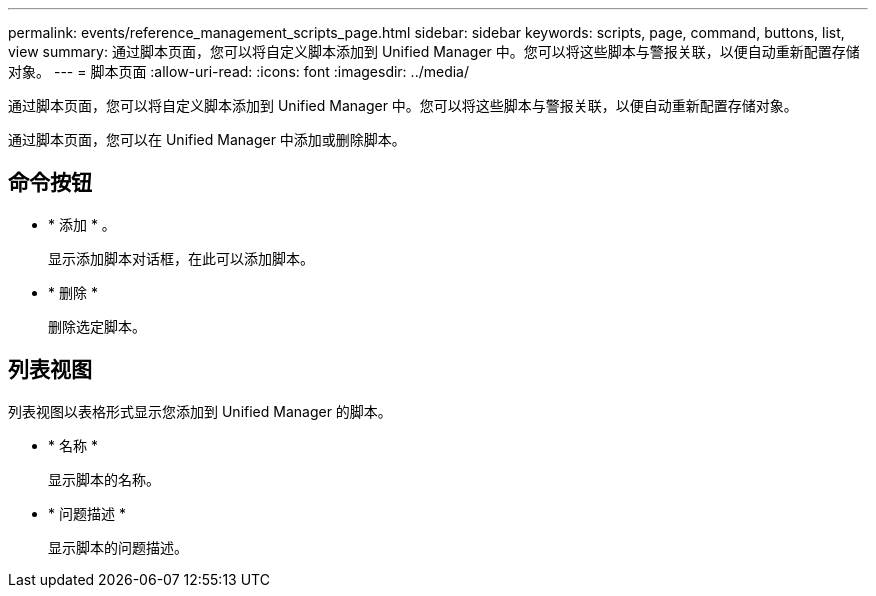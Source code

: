 ---
permalink: events/reference_management_scripts_page.html 
sidebar: sidebar 
keywords: scripts, page, command, buttons, list, view 
summary: 通过脚本页面，您可以将自定义脚本添加到 Unified Manager 中。您可以将这些脚本与警报关联，以便自动重新配置存储对象。 
---
= 脚本页面
:allow-uri-read: 
:icons: font
:imagesdir: ../media/


[role="lead"]
通过脚本页面，您可以将自定义脚本添加到 Unified Manager 中。您可以将这些脚本与警报关联，以便自动重新配置存储对象。

通过脚本页面，您可以在 Unified Manager 中添加或删除脚本。



== 命令按钮

* * 添加 * 。
+
显示添加脚本对话框，在此可以添加脚本。

* * 删除 *
+
删除选定脚本。





== 列表视图

列表视图以表格形式显示您添加到 Unified Manager 的脚本。

* * 名称 *
+
显示脚本的名称。

* * 问题描述 *
+
显示脚本的问题描述。


